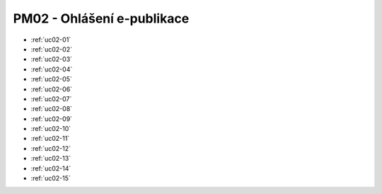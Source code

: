 PM02 - Ohlášení e-publikace
...................................................

.. image:: pm02.png

-   :ref:`uc02-01`
-   :ref:`uc02-02`
-   :ref:`uc02-03`
-   :ref:`uc02-04`
-   :ref:`uc02-05`
-   :ref:`uc02-06`
-   :ref:`uc02-07`
-   :ref:`uc02-08`
-   :ref:`uc02-09`
-   :ref:`uc02-10`
-   :ref:`uc02-11`
-   :ref:`uc02-12`
-   :ref:`uc02-13`
-   :ref:`uc02-14`
-   :ref:`uc02-15`

.. raw:: html

	<div id="disqus_thread"></div>
	<script type="text/javascript">
        /* * * CONFIGURATION VARIABLES: EDIT BEFORE PASTING INTO YOUR WEBPAGE * * */
        var disqus_shortname = 'edeposit'; // required: replace example with your forum shortname

        /* * * DON'T EDIT BELOW THIS LINE * * */
        (function() {
            var dsq = document.createElement('script'); dsq.type = 'text/javascript'; dsq.async = true;
            dsq.src = '//' + disqus_shortname + '.disqus.com/embed.js';
            (document.getElementsByTagName('head')[0] || document.getElementsByTagName('body')[0]).appendChild(dsq);
        })();
	</script>
	<noscript>Please enable JavaScript to view the <a href="http://disqus.com/?ref_noscript">comments powered by Disqus.</a></noscript>
	<a href="http://disqus.com" class="dsq-brlink">comments powered by <span class="logo-disqus">Disqus</span></a>
    


